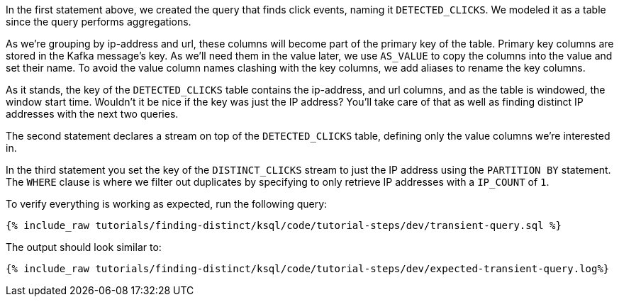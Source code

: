 In the first statement above, we created the query that finds click events, naming it `DETECTED_CLICKS`. We modeled it as a table since the query performs aggregations.

As we're grouping by ip-address and url, these columns will become part of the primary key of the table.
Primary key columns are stored in the Kafka message's key. As we'll need them in the value later, we use `AS_VALUE` to copy the columns into the value and set their name. To avoid the value column names clashing with the key columns, we add aliases to rename the key columns.

As it stands, the key of the `DETECTED_CLICKS` table contains the ip-address, and url columns, and as the table is windowed, the window start time. Wouldn't it be nice if the key was just the IP address?
You'll take care of that as well as finding distinct IP addresses with the next two queries.

The second statement declares a stream on top of the `DETECTED_CLICKS` table, defining only the value columns we're interested in.

In the third statement you set the key of the `DISTINCT_CLICKS` stream to just the IP address using the `PARTITION BY` statement.  The `WHERE` clause is where we filter out duplicates by specifying to only retrieve IP addresses with a `IP_COUNT` of `1`.

To verify everything is working as expected, run the following query:

+++++
<pre class="snippet"><code class="sql">{% include_raw tutorials/finding-distinct/ksql/code/tutorial-steps/dev/transient-query.sql %}</code></pre>
+++++

The output should look similar to:

+++++
<pre class="snippet"><code class="shell">{% include_raw tutorials/finding-distinct/ksql/code/tutorial-steps/dev/expected-transient-query.log%}</code></pre>
+++++
